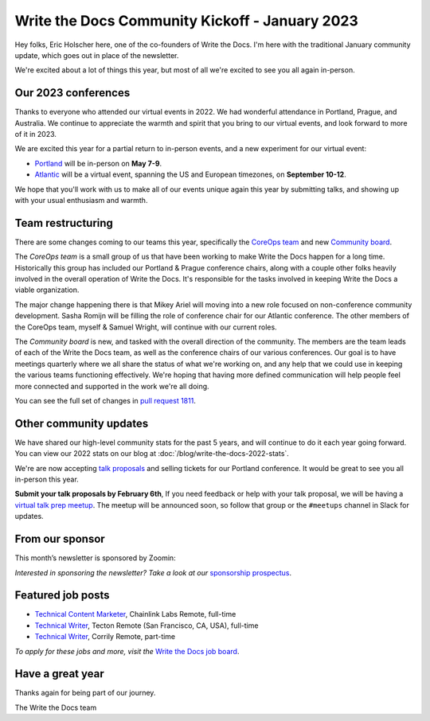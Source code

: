 .. post:: Jan 17, 2023
   :tags: stats, year in review, newsletter
   :author: Eric Holscher

Write the Docs Community Kickoff - January 2023
===============================================

Hey folks, Eric Holscher here, one of the co-founders of Write the Docs.
I'm here with the traditional January community update,
which goes out in place of the newsletter. 

We're excited about a lot of things this year,
but most of all we're excited to see you all again in-person.

Our 2023 conferences
--------------------

Thanks to everyone who attended our virtual events in 2022.
We had wonderful attendance in Portland, Prague, and Australia.
We continue to appreciate the warmth and spirit that you bring to our virtual events,
and look forward to more of it in 2023.

We are excited this year for a partial return to in-person events,
and a new experiment for our virtual event:

* `Portland <https://www.writethedocs.org/conf/portland/2023/>`_ will be in-person on **May 7-9**.
* `Atlantic <https://www.writethedocs.org/conf/atlantic/2023/>`_ will be a virtual event, spanning the US and European timezones, on **September 10-12**.

We hope that you'll work with us to make all of our events unique again this year by submitting talks,
and showing up with your usual enthusiasm and warmth.

Team restructuring
------------------

There are some changes coming to our teams this year,
specifically the `CoreOps team <https://www.writethedocs.org/team/#core-operations-coreops>`_ and new `Community board <https://www.writethedocs.org/team/#community-board>`_.

The *CoreOps team* is a small group of us that have been working to make Write the Docs happen for a long time.
Historically this group has included our Portland & Prague conference chairs,
along with a couple other folks heavily involved in the overall operation of Write the Docs.
It's responsible for the tasks involved in keeping Write the Docs a viable organization.

The major change happening there is that Mikey Ariel will moving into a new role focused on non-conference community development.
Sasha Romijn will be filling the role of conference chair for our Atlantic conference.
The other members of the CoreOps team, myself & Samuel Wright, will continue with our current roles.

The *Community board* is new, and tasked with the overall direction of the community.
The members are the team leads of each of the Write the Docs team,
as well as the conference chairs of our various conferences.
Our goal is to have meetings quarterly where we all share the status of what we're working on,
and any help that we could use in keeping the various teams functioning effectively.
We're hoping that having more defined communication will help people feel more connected and supported in the work we're all doing.

You can see the full set of changes in `pull request 1811 <https://github.com/writethedocs/www/pull/1811>`_.

Other community updates
-----------------------

We have shared our high-level community stats for the past 5 years,
and will continue to do it each year going forward.
You can view our 2022 stats on our blog at :doc:`/blog/write-the-docs-2022-stats`.

We're are now accepting `talk proposals <https://www.writethedocs.org/conf/portland/2023/cfp/>`_ and selling tickets for our Portland conference.
It would be great to see you all in-person this year.

**Submit your talk proposals by February 6th**,
If you need feedback or help with your talk proposal,
we will be having a `virtual talk prep meetup <https://www.meetup.com/virtual-write-the-docs-west-coast-quorum>`_.
The meetup will be announced soon, so follow that group or the ``#meetups`` channel in Slack for updates.

From our sponsor
----------------

This month’s newsletter is sponsored by Zoomin:

.. raw:: html

    <hr>
    <table width="100%" border="0" cellspacing="0" cellpadding="0" style="width:100%; max-width: 600px;">
      <tbody>
        <tr>
          <td width="75%">
              <p>
              <a href="https://www.zoominsoftware.com/platform?vert=Write_The_Docs&utm_medium=referral&utm_source=WriteTheDocs&utm_campaign=Jan_Newsletter&utm_content=">Fast and easy content delivery!</a> Publish content everywhere at the click of a button to maximize your team productivity
              </p>

              <p>
              <a href="https://www.zoominsoftware.com/webinars/how-i-learned-to-stop-worrying-and-love-m-a?vert=Write_The_Docs&utm_medium=referral&utm_source=WriteTheDocs&utm_campaign=Jan_Newsletter&utm_content=">Watch our latest panel</a> on what your documentation team can start doing today to prepare for M&A
              </p>
          </td>
          <td width="25%">
            <a href="https://www.zoominsoftware.com/?vert=Write_The_Docs_Newsletter&utm_medium=referral&utm_source=WriteTheDocs&utm_campaign=Jan_Newsletter">
              <img style="margin-left: 15px;" alt="Zoomin" src="/_static/img/sponsors/zoomin.png">
            </a>
          </td>
        </tr>
      </tbody>
    </table>
    <hr>

*Interested in sponsoring the newsletter? Take a look at our* `sponsorship prospectus </sponsorship/newsletter/>`__.


Featured job posts
------------------

* `Technical Content Marketer <https://jobs.writethedocs.org/job/535/technical-content-marketer/>`__,  Chainlink Labs
  Remote, full-time
* `Technical Writer <https://jobs.writethedocs.org/job/559/technical-writer/>`__, Tecton
  Remote (San Francisco, CA, USA), full-time
* `Technical Writer  <https://jobs.writethedocs.org/job/570/technical-writer/>`__, Corrily
  Remote, part-time

*To apply for these jobs and more, visit the* `Write the Docs job board <https://jobs.writethedocs.org/>`_.


Have a great year
-----------------

Thanks again for being part of our journey.

The Write the Docs team
